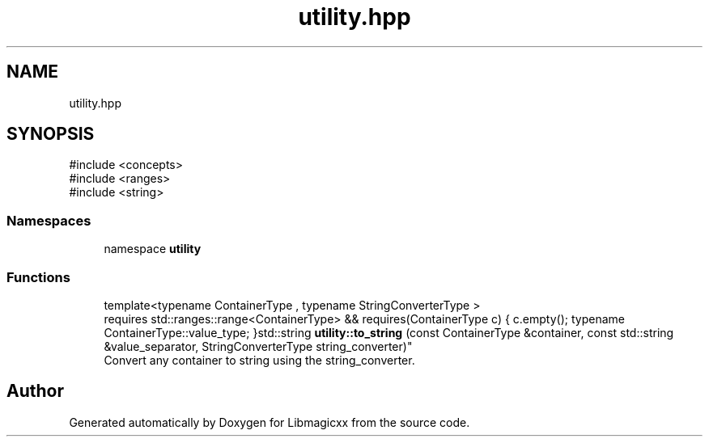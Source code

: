 .TH "utility.hpp" 3 "Mon Feb 17 2025 22:53:10" "Version v5.4.1" "Libmagicxx" \" -*- nroff -*-
.ad l
.nh
.SH NAME
utility.hpp
.SH SYNOPSIS
.br
.PP
\fR#include <concepts>\fP
.br
\fR#include <ranges>\fP
.br
\fR#include <string>\fP
.br

.SS "Namespaces"

.in +1c
.ti -1c
.RI "namespace \fButility\fP"
.br
.in -1c
.SS "Functions"

.in +1c
.ti -1c
.RI "template<typename ContainerType , typename StringConverterType > 
.br
requires std::ranges::range<ContainerType> && requires(ContainerType c) { c\&.empty(); typename ContainerType::value_type; }std::string \fButility::to_string\fP (const ContainerType &container, const std::string &value_separator, StringConverterType string_converter)"
.br
.RI "Convert any container to string using the string_converter\&. "
.in -1c
.SH "Author"
.PP 
Generated automatically by Doxygen for Libmagicxx from the source code\&.
